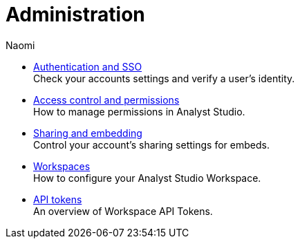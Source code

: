 = Administration
:author: Naomi
:last_updated: 7/25/24
:experimental:
:linkattrs:
:description: Administration.
:product: Analyst Studio

** xref:studio-authentication-sso.adoc[Authentication and SSO] +
Check your accounts settings and verify a user’s identity.
** xref:studio-permissions.adoc[Access control and permissions] +
How to manage permissions in {product}.
** xref:studio-sharing-and-embedding.adoc[Sharing and embedding] +
Control your account’s sharing settings for embeds.
** xref:studio-organizations.adoc[Workspaces] +
How to configure your {product} Workspace.
** xref:studio-workspace-api-tokens.adoc[API tokens] +
An overview of Workspace API Tokens.
